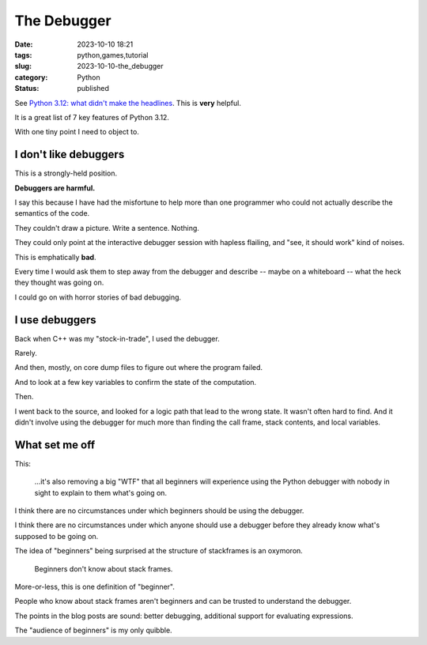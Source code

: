 The Debugger
===============================================

:date: 2023-10-10 18:21
:tags: python,games,tutorial
:slug: 2023-10-10-the_debugger
:category: Python
:status: published

See `Python 3.12: what didn't make the headlines <https://www.bitecode.dev/p/python-312-what-didnt-make-the-headlines>`_. This is **very** helpful.

It is a great list of 7 key features of Python 3.12.

With one tiny point I need to object to.

I don't like debuggers
-------------------------

This is a strongly-held position.

**Debuggers are harmful.**

I say this because I have had the misfortune to help more than one programmer
who could not actually describe the semantics of the code.

They couldn't draw a picture. Write a sentence. Nothing.

They could only point at the interactive debugger session with hapless flailing, and "see, it should work"
kind of noises.

This is emphatically **bad**.

Every time I would ask them to step away from the debugger and describe -- maybe on a whiteboard --
what the heck they thought was going on.

I could go on with horror stories of bad debugging.

I use debuggers
---------------

Back when C++ was my "stock-in-trade", I used the debugger.

Rarely.

And then, mostly, on core dump files to figure out where the program failed.

And to look at a few key variables to confirm the state of the computation.

Then.

I went back to the source, and looked for a logic path that lead to the wrong state.
It wasn't often hard to find.
And it didn't involve using the debugger for much more than finding the
call frame, stack contents, and local variables.

What set me off
---------------

This:

    ...it's also removing a big "WTF" that all beginners will experience using the Python debugger with nobody in sight to explain to them what's going on.

I think there are no circumstances under which beginners should be using the debugger.

I think there are no circumstances under which anyone should use a debugger before they already know
what's supposed to be going on.

The idea of "beginners" being surprised at the structure of stackframes is an oxymoron.

    Beginners don't know about stack frames.

More-or-less, this is one definition of "beginner".

People who know about stack frames aren't beginners and can be trusted to understand the debugger.

The points in the blog posts are sound: better debugging, additional support for evaluating expressions.

The "audience of beginners" is my only quibble.
